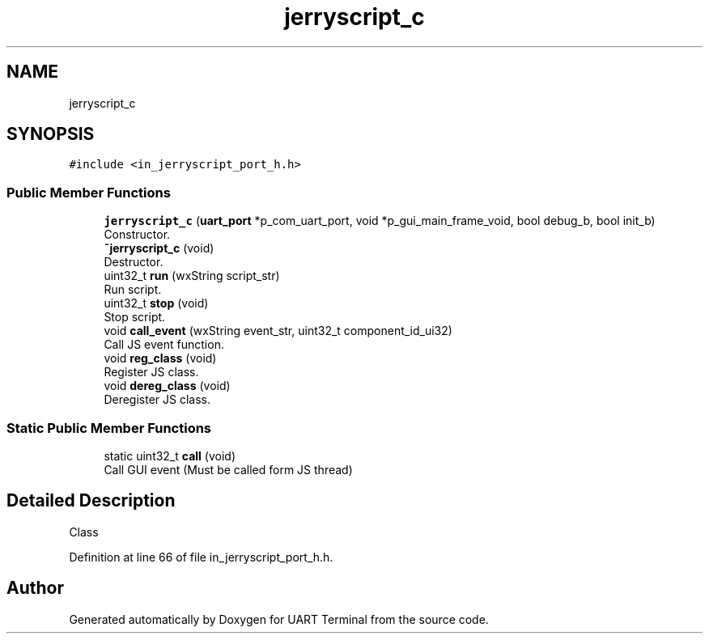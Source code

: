 .TH "jerryscript_c" 3 "Mon Apr 20 2020" "Version V2.0" "UART Terminal" \" -*- nroff -*-
.ad l
.nh
.SH NAME
jerryscript_c
.SH SYNOPSIS
.br
.PP
.PP
\fC#include <in_jerryscript_port_h\&.h>\fP
.SS "Public Member Functions"

.in +1c
.ti -1c
.RI "\fBjerryscript_c\fP (\fBuart_port\fP *p_com_uart_port, void *p_gui_main_frame_void, bool debug_b, bool init_b)"
.br
.RI "Constructor\&. "
.ti -1c
.RI "\fB~jerryscript_c\fP (void)"
.br
.RI "Destructor\&. "
.ti -1c
.RI "uint32_t \fBrun\fP (wxString script_str)"
.br
.RI "Run script\&. "
.ti -1c
.RI "uint32_t \fBstop\fP (void)"
.br
.RI "Stop script\&. "
.ti -1c
.RI "void \fBcall_event\fP (wxString event_str, uint32_t component_id_ui32)"
.br
.RI "Call JS event function\&. "
.ti -1c
.RI "void \fBreg_class\fP (void)"
.br
.RI "Register JS class\&. "
.ti -1c
.RI "void \fBdereg_class\fP (void)"
.br
.RI "Deregister JS class\&. "
.in -1c
.SS "Static Public Member Functions"

.in +1c
.ti -1c
.RI "static uint32_t \fBcall\fP (void)"
.br
.RI "Call GUI event (Must be called form JS thread) "
.in -1c
.SH "Detailed Description"
.PP 
Class 
.PP
Definition at line 66 of file in_jerryscript_port_h\&.h\&.

.SH "Author"
.PP 
Generated automatically by Doxygen for UART Terminal from the source code\&.
